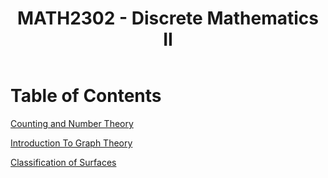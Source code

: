 #+TITLE: MATH2302 - Discrete Mathematics II
* Table of Contents
[[file:./counting][Counting and Number Theory]]

[[file:./graphintro][Introduction To Graph Theory]]

[[file:./surfaces][Classification of Surfaces]]
